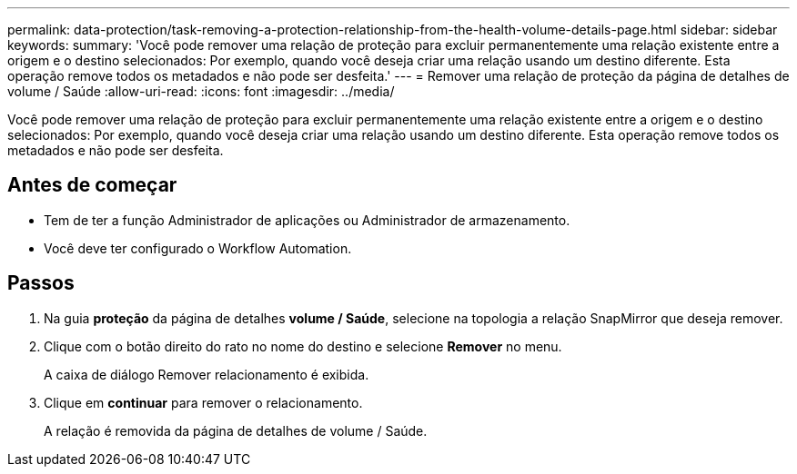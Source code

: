 ---
permalink: data-protection/task-removing-a-protection-relationship-from-the-health-volume-details-page.html 
sidebar: sidebar 
keywords:  
summary: 'Você pode remover uma relação de proteção para excluir permanentemente uma relação existente entre a origem e o destino selecionados: Por exemplo, quando você deseja criar uma relação usando um destino diferente. Esta operação remove todos os metadados e não pode ser desfeita.' 
---
= Remover uma relação de proteção da página de detalhes de volume / Saúde
:allow-uri-read: 
:icons: font
:imagesdir: ../media/


[role="lead"]
Você pode remover uma relação de proteção para excluir permanentemente uma relação existente entre a origem e o destino selecionados: Por exemplo, quando você deseja criar uma relação usando um destino diferente. Esta operação remove todos os metadados e não pode ser desfeita.



== Antes de começar

* Tem de ter a função Administrador de aplicações ou Administrador de armazenamento.
* Você deve ter configurado o Workflow Automation.




== Passos

. Na guia *proteção* da página de detalhes *volume / Saúde*, selecione na topologia a relação SnapMirror que deseja remover.
. Clique com o botão direito do rato no nome do destino e selecione *Remover* no menu.
+
A caixa de diálogo Remover relacionamento é exibida.

. Clique em *continuar* para remover o relacionamento.
+
A relação é removida da página de detalhes de volume / Saúde.


